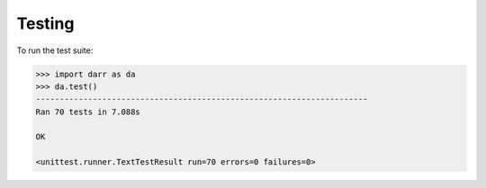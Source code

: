 Testing
=======

To run the test suite:

.. code:: python

    >>> import darr as da
    >>> da.test()
    ----------------------------------------------------------------------
    Ran 70 tests in 7.088s

    OK

    <unittest.runner.TextTestResult run=70 errors=0 failures=0>
